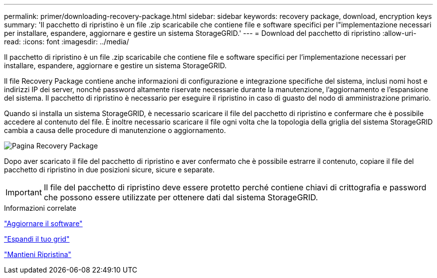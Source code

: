 ---
permalink: primer/downloading-recovery-package.html 
sidebar: sidebar 
keywords: recovery package, download, encryption keys 
summary: 'Il pacchetto di ripristino è un file .zip scaricabile che contiene file e software specifici per l"implementazione necessari per installare, espandere, aggiornare e gestire un sistema StorageGRID.' 
---
= Download del pacchetto di ripristino
:allow-uri-read: 
:icons: font
:imagesdir: ../media/


[role="lead"]
Il pacchetto di ripristino è un file .zip scaricabile che contiene file e software specifici per l'implementazione necessari per installare, espandere, aggiornare e gestire un sistema StorageGRID.

Il file Recovery Package contiene anche informazioni di configurazione e integrazione specifiche del sistema, inclusi nomi host e indirizzi IP dei server, nonché password altamente riservate necessarie durante la manutenzione, l'aggiornamento e l'espansione del sistema. Il pacchetto di ripristino è necessario per eseguire il ripristino in caso di guasto del nodo di amministrazione primario.

Quando si installa un sistema StorageGRID, è necessario scaricare il file del pacchetto di ripristino e confermare che è possibile accedere al contenuto del file. È inoltre necessario scaricare il file ogni volta che la topologia della griglia del sistema StorageGRID cambia a causa delle procedure di manutenzione o aggiornamento.

image::../media/recovery_package.png[Pagina Recovery Package]

Dopo aver scaricato il file del pacchetto di ripristino e aver confermato che è possibile estrarre il contenuto, copiare il file del pacchetto di ripristino in due posizioni sicure, sicure e separate.


IMPORTANT: Il file del pacchetto di ripristino deve essere protetto perché contiene chiavi di crittografia e password che possono essere utilizzate per ottenere dati dal sistema StorageGRID.

.Informazioni correlate
link:../upgrade/index.html["Aggiornare il software"]

link:../expand/index.html["Espandi il tuo grid"]

link:../maintain/index.html["Mantieni  Ripristina"]
